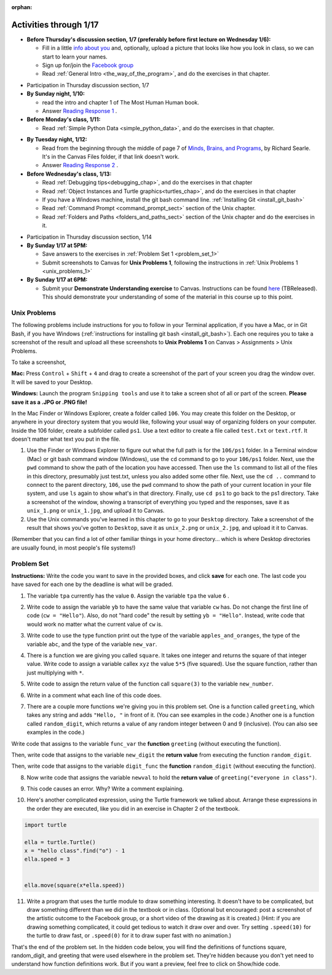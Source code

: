 :orphan:

..  Copyright (C) Paul Resnick.  Permission is granted to copy, distribute
    and/or modify this document under the terms of the GNU Free Documentation
    License, Version 1.3 or any later version published by the Free Software
    Foundation; with Invariant Sections being Forward, Prefaces, and
    Contributor List, no Front-Cover Texts, and no Back-Cover Texts.  A copy of
    the license is included in the section entitled "GNU Free Documentation
    License".

.. highlight:: python
    :linenothreshold: 500


Activities through 1/17
=======================

* **Before Thursday's discussion section, 1/7 (preferably before first lecture on Wednesday 1/6):**

  * Fill in a little `info about you </runestone/default/bio>`_ and, optionally, upload a picture that looks like how you look in class, so we can start to learn your names.
  * Sign up for/join the `Facebook group <https://www.facebook.com/groups/1752935254934382/>`_
  * Read :ref:`General Intro <the_way_of_the_program>`, and do the exercises in that chapter.

.. usageassignment:: prep_01
    :chapters: GeneralIntro
    :assignment_name: Prep 01
    :deadline: 2016-01-08 02:30:01
    :pct_required: 80
    :points: 50

* Participation in Thursday discussion section, 1/7

* **By Sunday night, 1/10:**

  * read the intro and chapter 1 of The Most Human Human book.
  * Answer `Reading Response 1 <https://umich.instructure.com/courses/48961/assignments/57676>`_ .

* **Before Monday's class, 1/11:**

  * Read :ref:`Simple Python Data <simple_python_data>`, and do the exercises in that chapter.


.. usageassignment:: prep_02
    :chapters: SimplePythonData
    :assignment_name: Prep 02
    :deadline: 2016-01-11 19:40:00
    :pct_required: 80
    :points: 50

* **By Tuesday night, 1/12:**

  * Read from the beginning through the middle of page 7 of `Minds, Brains, and Programs <https://umich.instructure.com/files/321962/download?download_frd=1>`_, by Richard Searle. It's in the Canvas Files folder, if that link doesn't work.
  * Answer `Reading Response 2 <https://umich.instructure.com/courses/48961/assignments/57677>`_ .

* **Before Wednesday's class, 1/13:**

  * Read :ref:`Debugging tips<debugging_chap>`, and do the exercises in that chapter
  * Read :ref:`Object Instances and Turtle graphics<turtles_chap>`, and do the exercises in that chapter
  * If you have a Windows machine, install the git bash command line. :ref:`Installing Git <install_git_bash>`
  * Read :ref:`Command Prompt <command_prompt_sect>` section of the Unix chapter.
  * Read :ref:`Folders and Paths <folders_and_paths_sect>` section of the Unix chapter and do the exercises in it.

.. usageassignment:: prep_03
    :chapters: Debugging, PythonTurtle
    :subchapters: Installation/FirstSteps, Unix/CommandPrompt, Unix/FoldersAndPaths
    :assignment_name: Prep 03
    :deadline: 2016-01-13 19:40:00
    :pct_required: 80
    :points: 50

* Participation in Thursday discussion section, 1/14

* **By Sunday 1/17 at 5PM:** 

  * Save answers to the exercises in :ref:`Problem Set 1 <problem_set_1>`
  * Submit screenshots to Canvas for **Unix Problems 1**, following the instructions in :ref:`Unix Problems 1 <unix_problems_1>`

* **By Sunday 1/17 at 6PM:**

  * Submit your **Demonstrate Understanding exercise** to Canvas. Instructions can be found `here <https://umich.instructure.com/courses/48961/assignments/57690>`_ (TBReleased). This should demonstrate your understanding of some of the material in this course up to this point.


.. _unix_problems_1:

Unix Problems
-------------

The following problems include instructions for you to follow in your Terminal application, if you have a Mac, or in Git Bash, if you have Windows (:ref:`instructions for installing git bash <install_git_bash>`). Each one requires you to take a screenshot of the result and upload all these screenshots to **Unix Problems 1** on Canvas  > Assignments > Unix Problems.

To take a screenshot, 

**Mac:** Press ``Control`` + ``Shift`` + ``4`` and drag to create a screenshot of the part of your screen you drag the window over. It will be saved to your Desktop.

**Windows:** Launch the program ``Snipping tools`` and use it to take a screen shot of all or part of the screen. **Please save it as a .JPG or .PNG file!**

In the Mac Finder or Windows Explorer, create a folder called ``106``. You may create this folder on the Desktop, or anywhere in your directory system that you would like, following your usual way of organizing folders on your computer. Inside the 106 folder, create a subfolder called ``ps1``. Use a text editor to create a file called ``test.txt`` or ``text.rtf``. It doesn't matter what text you put in the file.

#. Use the Finder or Windows Explorer to figure out what the full path is for the ``106/ps1`` folder. In a Terminal window (Mac) or git bash command window (Windows), use the ``cd`` command to go to your ``106/ps1`` folder. Next, use the ``pwd`` command to show the path of the location you have accessed. Then use the ``ls`` command to list all of the files in this directory, presumably just test.txt, unless you also added some other file. Next, use the ``cd ..`` command to connect to the parent directory, ``106``, use the ``pwd`` command to show the path of your current location in your file system, and use ``ls`` again to show what's in that directory. Finally, use ``cd ps1`` to go back to the ps1 directory. Take a screenshot of the window, showing a transcript of everything you typed and the responses, save it as ``unix_1.png`` or ``unix_1.jpg``, and upload it to Canvas.

#. Use the Unix commands you've learned in this chapter to go to your ``Desktop`` directory. Take a screenshot of the result that shows you've gotten to ``Desktop``, save it as ``unix_2.png`` or ``unix_2.jpg``, and upload it it to Canvas.

(Remember that you can find a lot of other familiar things in your home directory... which is where Desktop directories are usually found, in most people's file systems!)

.. _problem_set_1:

Problem Set
-----------

**Instructions:** Write the code you want to save in the provided boxes, and click **save** for each one. The last code you have saved for each one by the deadline is what will be graded.

1. The variable ``tpa`` currently has the value ``0``. Assign the variable ``tpa`` the value ``6`` .

.. activecode:: ps_1_1

   tpa = 0
   
   =====

   from unittest.gui import TestCaseGui

   class myTests(TestCaseGui):

      def testOne(self):
         self.assertEqual(tpa, 6, "tpa should be an integer; check it's type with print(type(tpa))")

   myTests().main()
   


2. Write code to assign the variable ``yb`` to have the same value that variable ``cw`` has. Do not change the first line of code (``cw = "Hello"``). Also, do not "hard code" the result by setting ``yb = "Hello"``. Instead, write code that would work no matter what the current value of ``cw`` is.

.. activecode:: ps_1_2

   cw = "Hello"
   yb = 0

   =====

   from unittest.gui import TestCaseGui

   class myTests(TestCaseGui):

      def testOne(self):
         self.assertEqual(cw, yb, "yb may not be defined yet")
         self.assertEqual(cw, "Hello", "You changed the value of cw.")

   myTests().main()
   


3. Write code to use the type function print out the type of the variable ``apples_and_oranges``, the type of the variable ``abc``, and the type of the variable ``new_var``.

.. activecode:: ps_1_3
   
   apples_and_oranges = """hello, everybody
                             how're you?"""

   abc = 6.75483

   new_var = 824

   ====

   print("\n\n---\n(There are no tests for this problem.)")


4. There is a function we are giving you called ``square``. It takes one integer and returns the square of that integer value. Write code to assign a variable callex ``xyz`` the value ``5*5`` (five squared). Use the square function, rather than just multiplying with ``*``.

.. activecode:: ps_1_4
    :include: addl_functions

    # Want to make sure there really is a function called square? Uncomment the following line and press run.

    #print(type(square))
   
    xyz = ""
    
    =====

   from unittest.gui import TestCaseGui

   class myTests(TestCaseGui):

      def testOne(self):
         self.assertEqual(type(xyz), type(3), "Checking type of xyz")
         self.assertEqual(xyz, 25, "Does xyz have a value or the correct value?")

   myTests().main()


5. Write code to assign the return value of the function call ``square(3)`` to the variable ``new_number``.

.. activecode:: ps_1_5
    :include: addl_functions

    # write your code here; include a blank line

    =====

   from unittest.gui import TestCaseGui

   class myTests(TestCaseGui):

      def testOne(self):
         try:
            self.assertEqual(new_number, 9)
         except:
            print("Test failed: the variable new_number does not exist yet")

   myTests().main()


6. Write in a comment what each line of this code does. 

.. activecode:: ps_1_6
    :include: addl_functions

    # Here's an example.
    xyz = 12 # The variable xyz is being assigned the value 12, which is an integer

    # Now do the same for these!
    a = 6

    b = a

    # make sure to be very clear and detailed about the following line of code
    orange = square(b)

    print(a)

    print(b)

    print(orange)

    pear = square

    print(pear)


7. There are a couple more functions we're giving you in this problem set. One is a function called ``greeting``, which takes any string and adds ``"Hello, "`` in front of it. (You can see examples in the code.) Another one is a function called ``random_digit``, which returns a value of any random integer between 0 and 9 (inclusive). (You can also see examples in the code.)

Write code that assigns to the variable ``func_var`` the **function** ``greeting`` (without executing the function). 

Then, write code that assigns to the variable ``new_digit`` the **return value** from executing the function ``random_digit``.

Then, write code that assigns to the variable ``digit_func`` the **function** ``random_digit`` (without executing the function).

.. activecode:: ps_1_7
   :include: addl_functions

   # For example
   print(greeting("Jackie"))
   print(greeting("everybody"))
   print(greeting("sdgadgsal"))
   
   # Try running all this code more than once, so you can see how calling the function
   # random_digit works.
   print(random_digit())
   print(random_digit())

   # Write code that assigns the variables as mentioned in the instructions.

   =====

   from unittest.gui import TestCaseGui

   class myTests(TestCaseGui):

      def testOne(self):
         try:
            self.assertEqual(type(func_var), type(greeting))
         except:
            print("Test failed: func_var is undefined")
         try:
            self.assertEqual(type(new_digit), type(1))
         except:
            print("Test failed: new_digit is undefined")
         try:
            self.assertEqual(type(digit_func), type(random_digit))
         except:
            print("Test failed: digit_func is undefined")


   myTests().main()


8. Now write code that assigns the variable ``newval`` to hold the **return value** of ``greeting("everyone in class")``.

.. activecode:: ps_1_8
   :include: addl_functions

   =====

   from unittest.gui import TestCaseGui

   class myTests(TestCaseGui):

      def testOne(self):
         try:
            self.assertEqual(newval, greeting("everyone in class"), "newval has not been assigned the correct value")
         except:
            print("Test failed: newval has not been defined")

   myTests().main()
    

9. This code causes an error. Why? Write a comment explaining.

.. activecode:: ps_1_9

   another_variable = "?!"
   b = another_variable()


10. Here's another complicated expression, using the Turtle framework we talked about. Arrange these expressions in the order they are executed, like you did in an exercise in Chapter 2 of the textbook.

.. sourcecode:: python

   import turtle

   ella = turtle.Turtle()
   x = "hello class".find("o") - 1
   ella.speed = 3


   ella.move(square(x*ella.speed))

.. parsonsprob:: ps_1_10

   Order the code fragments in the order in which the Python interpreter would evaluate them, when evaluating that last line of code, ``ella.move(square(x*ella.speed))`` (It may help to think about what specifically is happening in the first four lines of code as well.)
   -----
   Look up the variable ella and find that it is an instance of a Turtle object
   =====
   Look up the attribute move of the Turtle ella and find that it's a method object
   =====
   Look up the function square
   =====
   Look up the value of the variable x and find that it is an integer
   =====
   Look up the value of the attribute speed of the instance ella and find that it is an integer
   =====
   Evaluate the expression x * ella.speed to one integer
   =====
   Call the function square on an integer value
   =====
   Call the method .move of the Turtle ella on its input integer

11. Write a program that uses the turtle module to draw something interesting. It doesn't have to be complicated, but draw something different than we did in the textbook or in class. (Optional but encouraged: post a screenshot of the artistic outcome to the Facebook group, or a short video of the drawing as it is created.) (Hint: if you are drawing something complicated, it could get tedious to watch it draw over and over. Try setting ``.speed(10)`` for the turtle to draw fast, or ``.speed(0)`` for it to draw super fast with no animation.)

.. activecode:: ps_1_11

   import turtle

That's the end of the problem set. In the hidden code below, you will find the definitions of functions square, random_digit, and greeting that were used elsewhere in the problem set. They're hidden because you don't yet need to understand how function definitions work. But if you want a preview, feel free to click on Show/hide code.

.. activecode:: addl_functions
   :nopre:
   :hidecode:

   def square(num):
      return num**2

   def greeting(st):
      #st = str(st) # just in case
      return "Hello, " + st

   def random_digit():
     import random
     return random.choice([0,1,2,3,4,5,6,7,8,9])

